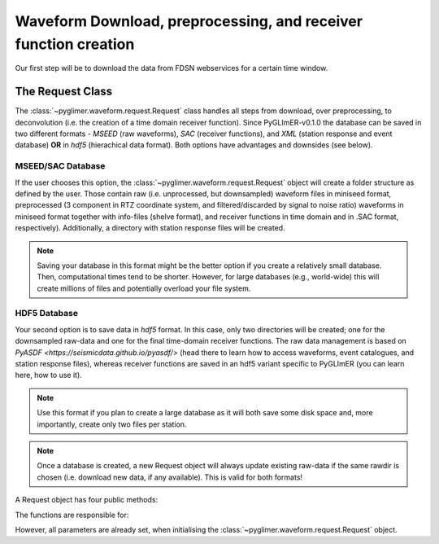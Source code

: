 Waveform Download, preprocessing, and receiver function creation
----------------------------------------------------------------

Our first step will be to download the data from FDSN webservices for a certain time window.

The Request Class
+++++++++++++++++
The :class:`~pyglimer.waveform.request.Request` class handles all steps from download, over preprocessing,
to deconvolution (i.e. the creation of a time domain receiver function).
Since PyGLImER-v0.1.0 the database can be saved in two different formats - *MSEED* (raw waveforms), *SAC*
(receiver functions), and *XML* (station response and event database) **OR** in *hdf5* (hierachical data format).
Both options have advantages and downsides (see below).

MSEED/SAC Database
##################
If the user chooses this option, the :class:`~pyglimer.waveform.request.Request` object will create
a folder structure as defined by the user. Those contain raw (i.e. unprocessed, but downsampled)
waveform files in miniseed format, preprocessed (3 component in RTZ coordinate system, and filtered/discarded
by signal to noise ratio) waveforms in miniseed format together with info-files (shelve format),
and receiver functions in time domain and in .SAC format, respectively). Additionally,
a directory with station response files will be created.

.. note::

    Saving your database in this format might be the better option if you create a relatively
    small database. Then, computational times tend to be shorter.
    However, for large databases (e.g., world-wide) this will create millions of files and
    potentially overload your file system.

HDF5 Database
#############
Your second option is to save data in *hdf5* format. In this case, only two directories will be created;
one for the downsampled raw-data and one for the final time-domain receiver functions. The raw data
management is based on `PyASDF <https://seismicdata.github.io/pyasdf/>` (head there to
learn how to access waveforms, event catalogues, and station response files), whereas receiver
functions are saved in an hdf5 variant specific to PyGLImER (you can learn here, how to use it).

.. note::

    Use this format if you plan to create a large database as it will both save some disk space
    and, more importantly, create only two files per station.

.. note::
    Once a database is created,
    a new Request object will always update existing raw-data if the same
    rawdir is chosen (i.e. download new data, if any available). This is valid for both
    formats!

A Request object has four public methods:

.. hlist::
    :columns: 1

    * :func:`~pyglimer.waveform.request.Request.download_evtcat()`
    * :func:`~pyglimer.waveform.request.Request.download_waveforms()`
    * :func:`~pyglimer.waveform.request.Request.download_waveforms_small_db()`
    * :func:`~pyglimer.waveform.request.Request.preprocess()`

The functions are responsible for:

.. hlist::
    :columns: 1

    * Downloading the event catalogue - for which waveforms should be downloaded
    * (2+3) Downloading station information - such as response data - and raw waveform data
    * Downsampling the raw data, preprocessing the raw data and saving the filtered data in a different directory, and creating receiver functions.

However, all parameters are already set, when initialising the :class:`~pyglimer.waveform.request.Request` object.